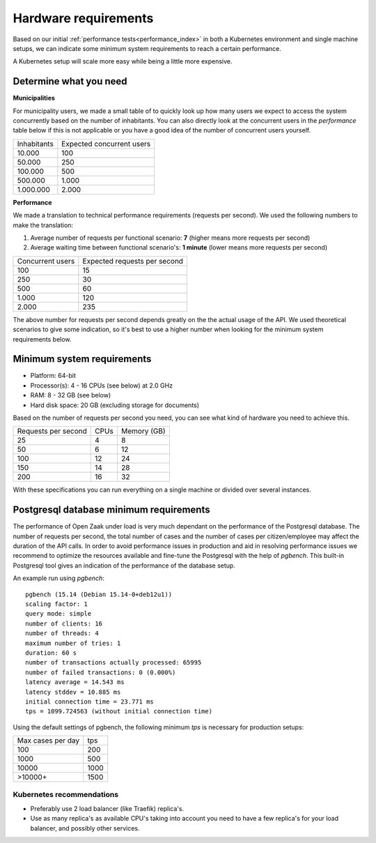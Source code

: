 .. _installation_hardware:

Hardware requirements
=====================

Based on our initial :ref:`performance tests<performance_index>` in both a Kubernetes
environment and single machine setups, we can indicate some minimum system requirements
to reach a certain performance.

A Kubernetes setup will scale more easy while being a little more expensive.

Determine what you need
-----------------------

**Municipalities**

For municipality users, we made a small table of to quickly look up how many users we
expect to access the system concurrently based on the number of inhabitants. You can
also directly look at the concurrent users in the *performance* table below if this is
not applicable or you have a good idea of the number of concurrent users yourself.

==============  ============================
Inhabitants     Expected concurrent users
--------------  ----------------------------
   10.000         100
   50.000         250
  100.000         500
  500.000       1.000
1.000.000       2.000
==============  ============================

**Performance**

We made a translation to technical performance requirements (requests per
second). We used the following numbers to make the translation:

1. Average number of requests per functional scenario: **7** (higher means more
   requests per second)
2. Average waiting time between functional scenario's: **1 minute** (lower means more
   requests per second)

==================  ============================
Concurrent users    Expected requests per second
------------------  ----------------------------
  100               15
  250               30
  500               60
1.000               120
2.000               235
==================  ============================

The above number for requests per second depends greatly on the the actual usage of the
API. We used theoretical scenarios to give some indication, so it's best to use a
higher number when looking for the minimum system requirements below.

Minimum system requirements
---------------------------

* Platform: 64-bit
* Processor(s): 4 - 16 CPUs (see below) at 2.0 GHz
* RAM: 8 - 32 GB (see below)
* Hard disk space: 20 GB (excluding storage for documents)

Based on the number of requests per second you need, you can see what kind of hardware
you need to achieve this.

======================  ======  ==============
Requests per second     CPUs    Memory (GB)
----------------------  ------  --------------
 25                      4       8
 50                      6      12
100                     12      24
150                     14      28
200                     16      32
======================  ======  ==============

With these specifications you can run everything on a single machine or divided over
several instances.

Postgresql database minimum requirements
----------------------------------------

The performance of Open Zaak under load is very much dependant on the performance of the Postgresql database. The number of requests per second, the total number of cases and the number of cases per citizen/employee may affect the duration of the API calls. In order to avoid performance issues in production and aid in resolving performance issues we recommend to optimize the resources available and fine-tune the Postgresql with the help of `pgbench`. This built-in Postgresql tool gives an indication of the performance of the database setup. 

An example run using `pgbench`::

  pgbench (15.14 (Debian 15.14-0+deb12u1))
  scaling factor: 1
  query mode: simple
  number of clients: 16
  number of threads: 4
  maximum number of tries: 1
  duration: 60 s
  number of transactions actually processed: 65995
  number of failed transactions: 0 (0.000%)
  latency average = 14.543 ms
  latency stddev = 10.885 ms
  initial connection time = 23.771 ms
  tps = 1099.724563 (without initial connection time)

Using the default settings of pgbench, the following minimum `tps` is necessary for production setups:

=================  ====
Max cases per day  tps
-----------------  ----
100                200
1000               500
10000              1000
>10000+            1500
=================  ====



Kubernetes recommendations
~~~~~~~~~~~~~~~~~~~~~~~~~~

* Preferably use 2 load balancer (like Traefik) replica's.
* Use as many replica's as available CPU's taking into account you need to have a few
  replica's for your load balancer, and possibly other services.
